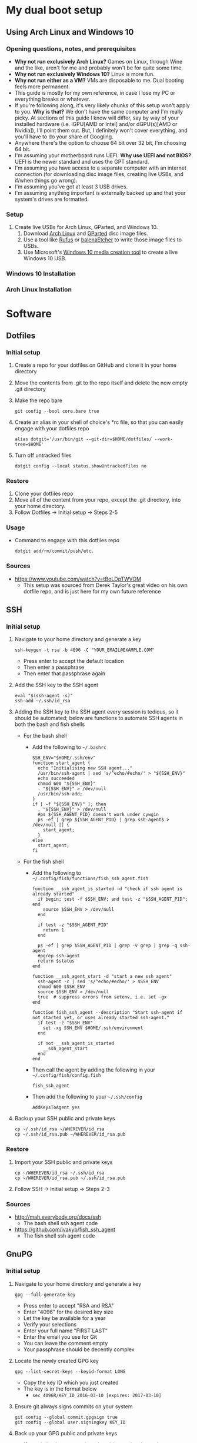 * My dual boot setup
** Using Arch Linux and Windows 10
*** Opening questions, notes, and prerequisites
- *Why not run exclusively Arch Linux?* Games on Linux, through Wine and the like, aren't for me and probably won't be for quite some time.
- *Why not run exclusively Windows 10?* Linux is more fun.
- *Why not run either as a VM?* VMs are disposable to me. Dual booting feels more permanent.
- This guide is mostly for my own reference, in case I lose my PC or everything breaks or whatever.
- If you're following along, it's very likely chunks of this setup won't apply to you. *Why is that?* We don't have the same computer and I'm really picky. At sections of this guide I know will differ, say by way of your installed hardware (i.e. iGPU[AMD or Intel] and/or dGPU(s)[AMD or Nvidia]), I'll point them out. But, I definitely won't cover everything, and you'll have to do your share of Googling.
- Anywhere there's the option to choose 64 bit over 32 bit, I'm choosing 64 bit.
- I'm assuming your motherboard runs UEFI. *Why use UEFI and not BIOS?* UEFI is the newer standard and uses the GPT standard.
- I'm assuming you have access to a separate computer with an internet connection (for downloading disc image files, creating live USBs, and if/when things go wrong). 
- I'm assuming you've got at least 3 USB drives.
- I'm assuming anything important is externally backed up and that your system's drives are formatted.
*** Setup
1. Create live USBs for Arch Linux, GParted, and Windows 10.
  1. Download [[https://www.archlinux.org/download][Arch Linux]] and [[https://gparted.org/download.php][GParted]] disc image files.
  2. Use a tool like [[https://rufus.ie][Rufus]] or [[https://www.balena.io/etcher][balenaEtcher]] to write those image files to USBs.
  3. Use Microsoft's [[https://www.microsoft.com/en-us/software-download/windows10][Windows 10 media creation tool]] to create a live Windows 10 USB.
*** Windows 10 Installation
*** Arch Linux Installation



* Software


** Dotfiles
*** Initial setup
1. Create a repo for your dotfiles on GitHub and clone it in your home directory
2. Move the contents from .git to the repo itself and delete the now empty .git directory
3. Make the repo bare
  #+BEGIN_SRC shell
  git config --bool core.bare true
  #+END_SRC
4. Create an alias in your shell of choice's *rc file, so that you can easily engage with your dotfiles repo
  #+BEGIN_SRC shell
  alias dotgit='/usr/bin/git --git-dir=$HOME/dotfiles/ --work-tree=$HOME'
  #+END_SRC
5. Turn off untracked files
  #+BEGIN_SRC shell
  dotgit config --local status.showUntrackedFiles no
  #+END_SRC
*** Restore
1. Clone your dotfiles repo
2. Move all of the content from your repo, except the .git directory, into your home directory.
3. Follow Dotfiles -> Initial setup -> Steps 2-5
*** Usage
- Command to engage with this dotfiles repo
  #+BEGIN_SRC shell
  dotgit add/rm/commit/push/etc.
  #+END_SRC
*** Sources
- https://www.youtube.com/watch?v=tBoLDpTWVOM
  - This setup was sourced from Derek Taylor's great video on his own dotfile repo, and is just here for my own future reference


** SSH
*** Initial setup
1. Navigate to your home directory and generate a key
  #+BEGIN_SRC shell
  ssh-keygen -t rsa -b 4096 -C "YOUR_EMAIL@EXAMPLE.COM"
  #+END_SRC
  - Press enter to accept the default location
  - Then enter a passphrase
  - Then enter that passphrase again
2. Add the SSH key to the SSH agent
  #+BEGIN_SRC shell
  eval "$(ssh-agent -s)"
  ssh-add ~/.ssh/id_rsa
  #+END_SRC
3. Adding the SSH key to the SSH agent every session is tedious, so it should be automated; below are functions to automate SSH agents in both the bash and fish shells
  - For the bash shell
    - Add the following to =~/.bashrc=
      #+BEGIN_SRC shell
      SSH_ENV="$HOME/.ssh/env"
      function start_agent {
        echo "Initialising new SSH agent..."
        /usr/bin/ssh-agent | sed 's/^echo/#echo/' > "${SSH_ENV}"
        echo succeeded
        chmod 600 "${SSH_ENV}"
        . "${SSH_ENV}" > /dev/null
        /usr/bin/ssh-add;
      }
      if [ -f "${SSH_ENV}" ]; then
        . "${SSH_ENV}" > /dev/null
        #ps ${SSH_AGENT_PID} doesn't work under cywgin
        ps -ef | grep ${SSH_AGENT_PID} | grep ssh-agent$ > /dev/null || {
          start_agent;
        }
      else
        start_agent;
      fi
      #+END_SRC
  - For the fish shell
    - Add the following to =~/.config/fish/functions/fish_ssh_agent.fish=
      #+BEGIN_SRC shell
      function __ssh_agent_is_started -d "check if ssh agent is already started"
        if begin; test -f $SSH_ENV; and test -z "$SSH_AGENT_PID"; end
          source $SSH_ENV > /dev/null
        end

        if test -z "$SSH_AGENT_PID"
          return 1
        end

        ps -ef | grep $SSH_AGENT_PID | grep -v grep | grep -q ssh-agent
        #pgrep ssh-agent
        return $status
      end

      function __ssh_agent_start -d "start a new ssh agent"
        ssh-agent -c | sed 's/^echo/#echo/' > $SSH_ENV
        chmod 600 $SSH_ENV
        source $SSH_ENV > /dev/null
        true  # suppress errors from setenv, i.e. set -gx
      end

      function fish_ssh_agent --description "Start ssh-agent if not started yet, or uses already started ssh-agent."
        if test -z "$SSH_ENV"
          set -xg SSH_ENV $HOME/.ssh/environment
        end

        if not __ssh_agent_is_started
          __ssh_agent_start
        end
      end
      #+END_SRC
    - Then call the agent by adding the following in your =~/.config/fish/config.fish=
        #+BEGIN_SRC shell
        fish_ssh_agent
        #+END_SRC
    - Then add the following to your =~/.ssh/config=
        #+BEGIN_SRC shell
        AddKeysToAgent yes
        #+END_SRC
4. Backup your SSH public and private keys
  #+BEGIN_SRC shell
  cp ~/.ssh/id_rsa ~/WHEREVER/id_rsa
  cp ~/.ssh/id_rsa.pub ~/WHEREVER/id_rsa.pub
  #+END_SRC
*** Restore
1. Import your SSH public and private keys
  #+BEGIN_SRC shell
  cp ~/WHEREVER/id_rsa ~/.ssh/id_rsa
  cp ~/WHEREVER/id_rsa.pub ~/.ssh/id_rsa.pub
  #+END_SRC
2. Follow SSH -> Initial setup -> Steps 2-3
*** Sources
- http://mah.everybody.org/docs/ssh
  - The bash shell ssh agent code
- https://github.com/ivakyb/fish_ssh_agent
  - The fish shell ssh agent code


** GnuPG
*** Initial setup
1. Navigate to your home directory and generate a key
  #+BEGIN_SRC shell
  gpg --full-generate-key
  #+END_SRC
  - Press enter to accept "RSA and RSA"
  - Enter "4096" for the desired key size
  - Let the key be available for a year
  - Verify your selections
  - Enter your full name "FIRST LAST"
  - Enter the email you use for Git
  - You can leave the comment empty
  - Your passphrase should be decently complex
2. Locate the newly created GPG key
  #+BEGIN_SRC shell
  gpg --list-secret-keys --keyid-format LONG
  #+END_SRC
    - Copy the key ID which you just created
    - The key is in the format below
      - =sec 4096R/KEY_ID 2016-03-10 [expires: 2017-03-10]=
3. Ensure git always signs commits on your system
  #+BEGIN_SRC shell
  git config --global commit.gpgsign true
  git config --global user.signingkey KEY_ID
  #+END_SRC
4. Back up your GPG public and private keys
  - If you do back up your private key this way, just know that anyone who gets a hold of =private.pgp= can effectively sign as you
  #+BEGIN_SRC shell
  gpg --export KEY_ID > public.asc
  gpg --export-secret-key KEY_ID > private.asc
  #+END_SRC
*** Restore
1. Import your GPG public and private keys
  #+BEGIN_SRC shell
  gpg --import public.asc private.asc
  #+END_SRC
2. Follow GnuPG -> Initial setup -> Steps 2-3

  
** Doom Emacs
*** Initial setup
1. Install dependencies for Doom Emacs
  #+BEGIN_SRC shell
  sudo pacman -S ripgrep
  OR
  sudo apt-get install git fd-find ripgrep
  #+END_SRC
2. Clone Doom Emacs
  #+BEGIN_SRC shell
  git clone https://github.com/hlissner/doom-emacs ~/.emacs.d
  #+END_SRC
3. Install Doom Emacs
  #+BEGIN_SRC shell
  ~/.emacs.d/bin/doom install
  #+END_SRC
*** Sources
- https://github.com/hlissner/doom-emacs/blob/develop/docs/getting_started.org
  - Setup process taken from the Doom Emacs repo
  
  
** mu4e
*** Initial Setup
1. Activate the mu4e package in Doom Emacs by navigating to =~/.doom.d/init.el= and uncommenting the line =;; (mu4e +gmail)=
2. Follow Protonmail setup
3. Follow Gmail setup
4. Create the =~/.mail/=, =~/.mail/pm/=, and =~/.mail/gm/= directories
5. Sync mail accounts
  #+BEGIN_SRC shell
  mbsync -a
  #+END_SRC
6. Initialize mail directory
  #+BEGIN_SRC shell
  mu init --maildir=~/.mail
  #+END_SRC
7. Index mail accounts
  #+BEGIN_SRC shell
  mu index
  #+END_SRC
*** Sources
- https://www.djcbsoftware.nl/code/mu/mu4e/index.html
  - mu4e docs
*** ProtonMail
Sources
- https://doubleloop.net/2019/09/06/emacs-mu4e-mbsync-and-protonmail
  - For settings for IMAP/SMTP for ProtonMail for .mbsyncrc
*** Gmail
Sources
- https://www.djcbsoftware.nl/code/mu/mu4e/Gmail-configuration.html
  - For settings for IMAP/SMTP for Gmail for .mbsyncrc
